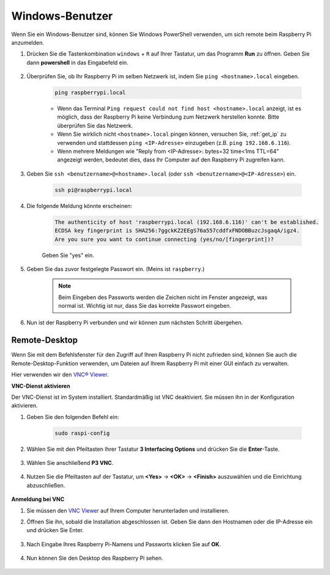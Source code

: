 Windows-Benutzer
=======================

Wenn Sie ein Windows-Benutzer sind, können Sie Windows PowerShell verwenden, um sich remote beim Raspberry Pi anzumelden.

#. Drücken Sie die Tastenkombination ``windows`` + ``R`` auf Ihrer Tastatur, um das Programm **Run** zu öffnen. Geben Sie dann **powershell** in das Eingabefeld ein.

    .. image:: img/sp221221_135900.png
        :align: center

#. Überprüfen Sie, ob Ihr Raspberry Pi im selben Netzwerk ist, indem Sie ``ping <hostname>.local`` eingeben.

    .. code-block:: shell

        ping raspberrypi.local

    .. image:: img/sp221221_145225.png
        :width: 550
        :align: center

    * Wenn das Terminal ``Ping request could not find host <hostname>.local`` anzeigt, ist es möglich, dass der Raspberry Pi keine Verbindung zum Netzwerk herstellen konnte. Bitte überprüfen Sie das Netzwerk.
    * Wenn Sie wirklich nicht ``<hostname>.local`` pingen können, versuchen Sie, :ref:`get_ip` zu verwenden und stattdessen ``ping <IP-Adresse>`` einzugeben (z.B. ``ping 192.168.6.116``).
    * Wenn mehrere Meldungen wie "Reply from <IP-Adresse>: bytes=32 time<1ms TTL=64" angezeigt werden, bedeutet dies, dass Ihr Computer auf den Raspberry Pi zugreifen kann.

#. Geben Sie ``ssh <benutzername>@<hostname>.local`` (oder ``ssh <benutzername>@<IP-Adresse>``) ein.

    .. code-block:: shell

        ssh pi@raspberrypi.local

#. Die folgende Meldung könnte erscheinen:

    .. code-block::

        The authenticity of host 'raspberrypi.local (192.168.6.116)' can't be established.
        ECDSA key fingerprint is SHA256:7ggckKZ2EEgS76a557cddfxFNDOBBuzcJsgaqA/igz4.
        Are you sure you want to continue connecting (yes/no/[fingerprint])? 

    Geben Sie \"yes\" ein.

#. Geben Sie das zuvor festgelegte Passwort ein. (Meins ist ``raspberry``.)

    .. note::
        Beim Eingeben des Passworts werden die Zeichen nicht im
        Fenster angezeigt, was normal ist. Wichtig ist nur, dass
        Sie das korrekte Passwort eingeben.

#. Nun ist der Raspberry Pi verbunden und wir können zum nächsten Schritt übergehen.

    .. image:: img/sp221221_140628.png
        :width: 550
        :align: center

Remote-Desktop
------------------

Wenn Sie mit dem Befehlsfenster für den Zugriff auf Ihren Raspberry Pi nicht zufrieden sind, können Sie auch die Remote-Desktop-Funktion verwenden, um Dateien auf Ihrem Raspberry Pi mit einer GUI einfach zu verwalten.

Hier verwenden wir den `VNC® Viewer <https://www.realvnc.com/en/connect/download/viewer/>`_.

**VNC-Dienst aktivieren**

Der VNC-Dienst ist im System installiert. Standardmäßig ist VNC deaktiviert. Sie müssen ihn in der Konfiguration aktivieren.

#. Geben Sie den folgenden Befehl ein:

    .. raw:: html

        <run></run>

    .. code-block:: shell 

        sudo raspi-config

#. Wählen Sie mit den Pfeiltasten Ihrer Tastatur **3 Interfacing Options** und drücken Sie die **Enter**-Taste.

    .. image:: img/image282.png
        :align: center

#. Wählen Sie anschließend **P3 VNC**.

    .. image:: img/image288.png
        :align: center

#. Nutzen Sie die Pfeiltasten auf der Tastatur, um **<Yes>** -> **<OK>** -> **<Finish>** auszuwählen und die Einrichtung abzuschließen.

    .. image:: img/mac_vnc8.png
        :align: center

**Anmeldung bei VNC**

#. Sie müssen den `VNC Viewer <https://www.realvnc.com/en/connect/download/viewer/>`_ auf Ihrem Computer herunterladen und installieren.

#. Öffnen Sie ihn, sobald die Installation abgeschlossen ist. Geben Sie dann den Hostnamen oder die IP-Adresse ein und drücken Sie Enter.

    .. image:: img/vnc_viewer1.png
        :align: center

#. Nach Eingabe Ihres Raspberry Pi-Namens und Passworts klicken Sie auf **OK**.

    .. image:: img/vnc_viewer2.png
        :align: center

#. Nun können Sie den Desktop des Raspberry Pi sehen.

    .. image:: img/login1.png
        :align: center

